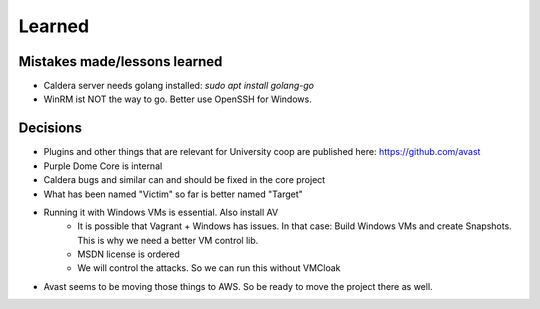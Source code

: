 =======
Learned
=======

Mistakes made/lessons learned
-----------------------------

* Caldera server needs golang installed: *sudo apt  install golang-go*
* WinRM ist NOT the way to go. Better use OpenSSH for Windows.

Decisions
---------

* Plugins and other things that are relevant for University coop are published here: https://github.com/avast
* Purple Dome Core is internal
* Caldera bugs and similar can and should be fixed in the core project
* What has been named "Victim" so far is better named "Target"
* Running it with Windows VMs is essential. Also install AV
    * It is possible that Vagrant + Windows has issues. In that case: Build Windows VMs and create Snapshots. This is why we need a better VM control lib.
    * MSDN license is ordered
    * We will control the attacks. So we can run this without VMCloak
* Avast seems to be moving those things to AWS. So be ready to move the project there as well.
